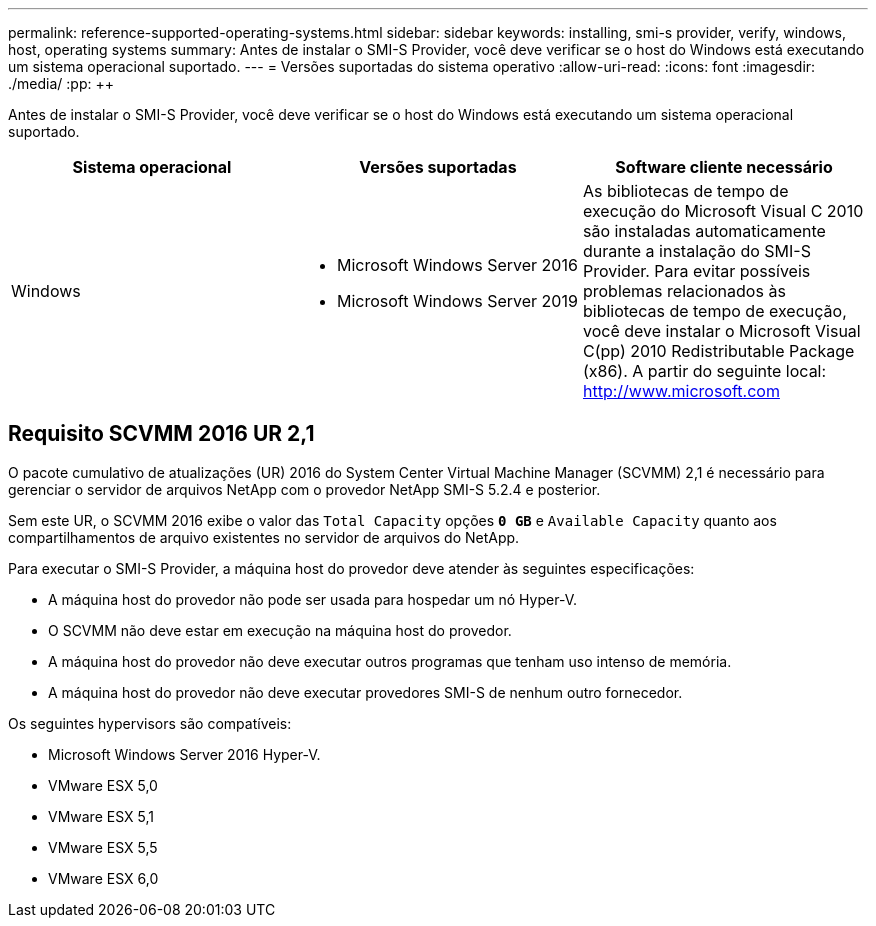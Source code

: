 ---
permalink: reference-supported-operating-systems.html 
sidebar: sidebar 
keywords: installing, smi-s provider, verify, windows, host, operating systems 
summary: Antes de instalar o SMI-S Provider, você deve verificar se o host do Windows está executando um sistema operacional suportado. 
---
= Versões suportadas do sistema operativo
:allow-uri-read: 
:icons: font
:imagesdir: ./media/
:pp: &#43;&#43;


[role="lead"]
Antes de instalar o SMI-S Provider, você deve verificar se o host do Windows está executando um sistema operacional suportado.

[cols="3*"]
|===
| Sistema operacional | Versões suportadas | Software cliente necessário 


 a| 
Windows
 a| 
* Microsoft Windows Server 2016
* Microsoft Windows Server 2019

 a| 
As bibliotecas de tempo de execução do Microsoft Visual C 2010 são instaladas automaticamente durante a instalação do SMI-S Provider. Para evitar possíveis problemas relacionados às bibliotecas de tempo de execução, você deve instalar o Microsoft Visual C(pp) 2010 Redistributable Package (x86). A partir do seguinte local: http://www.microsoft.com[]

|===


== Requisito SCVMM 2016 UR 2,1

O pacote cumulativo de atualizações (UR) 2016 do System Center Virtual Machine Manager (SCVMM) 2,1 é necessário para gerenciar o servidor de arquivos NetApp com o provedor NetApp SMI-S 5.2.4 e posterior.

Sem este UR, o SCVMM 2016 exibe o valor das `Total Capacity` opções `*0 GB*` e `Available Capacity` quanto aos compartilhamentos de arquivo existentes no servidor de arquivos do NetApp.

Para executar o SMI-S Provider, a máquina host do provedor deve atender às seguintes especificações:

* A máquina host do provedor não pode ser usada para hospedar um nó Hyper-V.
* O SCVMM não deve estar em execução na máquina host do provedor.
* A máquina host do provedor não deve executar outros programas que tenham uso intenso de memória.
* A máquina host do provedor não deve executar provedores SMI-S de nenhum outro fornecedor.


Os seguintes hypervisors são compatíveis:

* Microsoft Windows Server 2016 Hyper-V.
* VMware ESX 5,0
* VMware ESX 5,1
* VMware ESX 5,5
* VMware ESX 6,0

